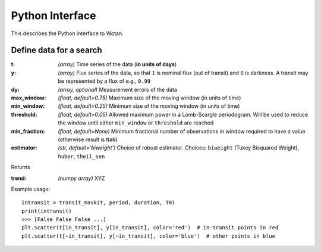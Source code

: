 Python Interface
================

This describes the Python interface to Wotan.


Define data for a search
------------------------

.. function:: detrend(t, y, dy)

:t: *(array)* Time series of the data (**in units of days**)
:y: *(array)* Flux series of the data, so that ``1`` is nominal flux (out of transit) and ``0`` is darkness. A transit may be represented by a flux of e.g., ``0.99``
:dy: *(array, optional)* Measurement errors of the data

:max_window: *(float, default=0.75)* Maximum size of the moving window (in units of time)
:min_window: *(float, default=0.25)* Minimum size of the moving window (in units of time)
:threshold: *(float, default=0.05)* Allowed maximum power in a Lomb-Scargle periodogram. Will be used to reduce the window until either ``min_window`` or ``threshold`` are reached
:min_fraction: *(float, default=None)* Minimum fractional number of observations in window required to have a value (otherwise result is ``NaN``)
:estimator: *(str, default='biweight')* Choice of robust estimator. Choices: ``biweight`` (Tukey Bisquared Weight), ``huber``, ``theil_sen``


Returns

:trend: *(numpy array)* XYZ


Example usage:

::

    intransit = transit_mask(t, period, duration, T0)
    print(intransit)
    >>> [False False False ...]
    plt.scatter(t[in_transit], y[in_transit], color='red')  # in-transit points in red
    plt.scatter(t[~in_transit], y[~in_transit], color='blue')  # other points in blue

